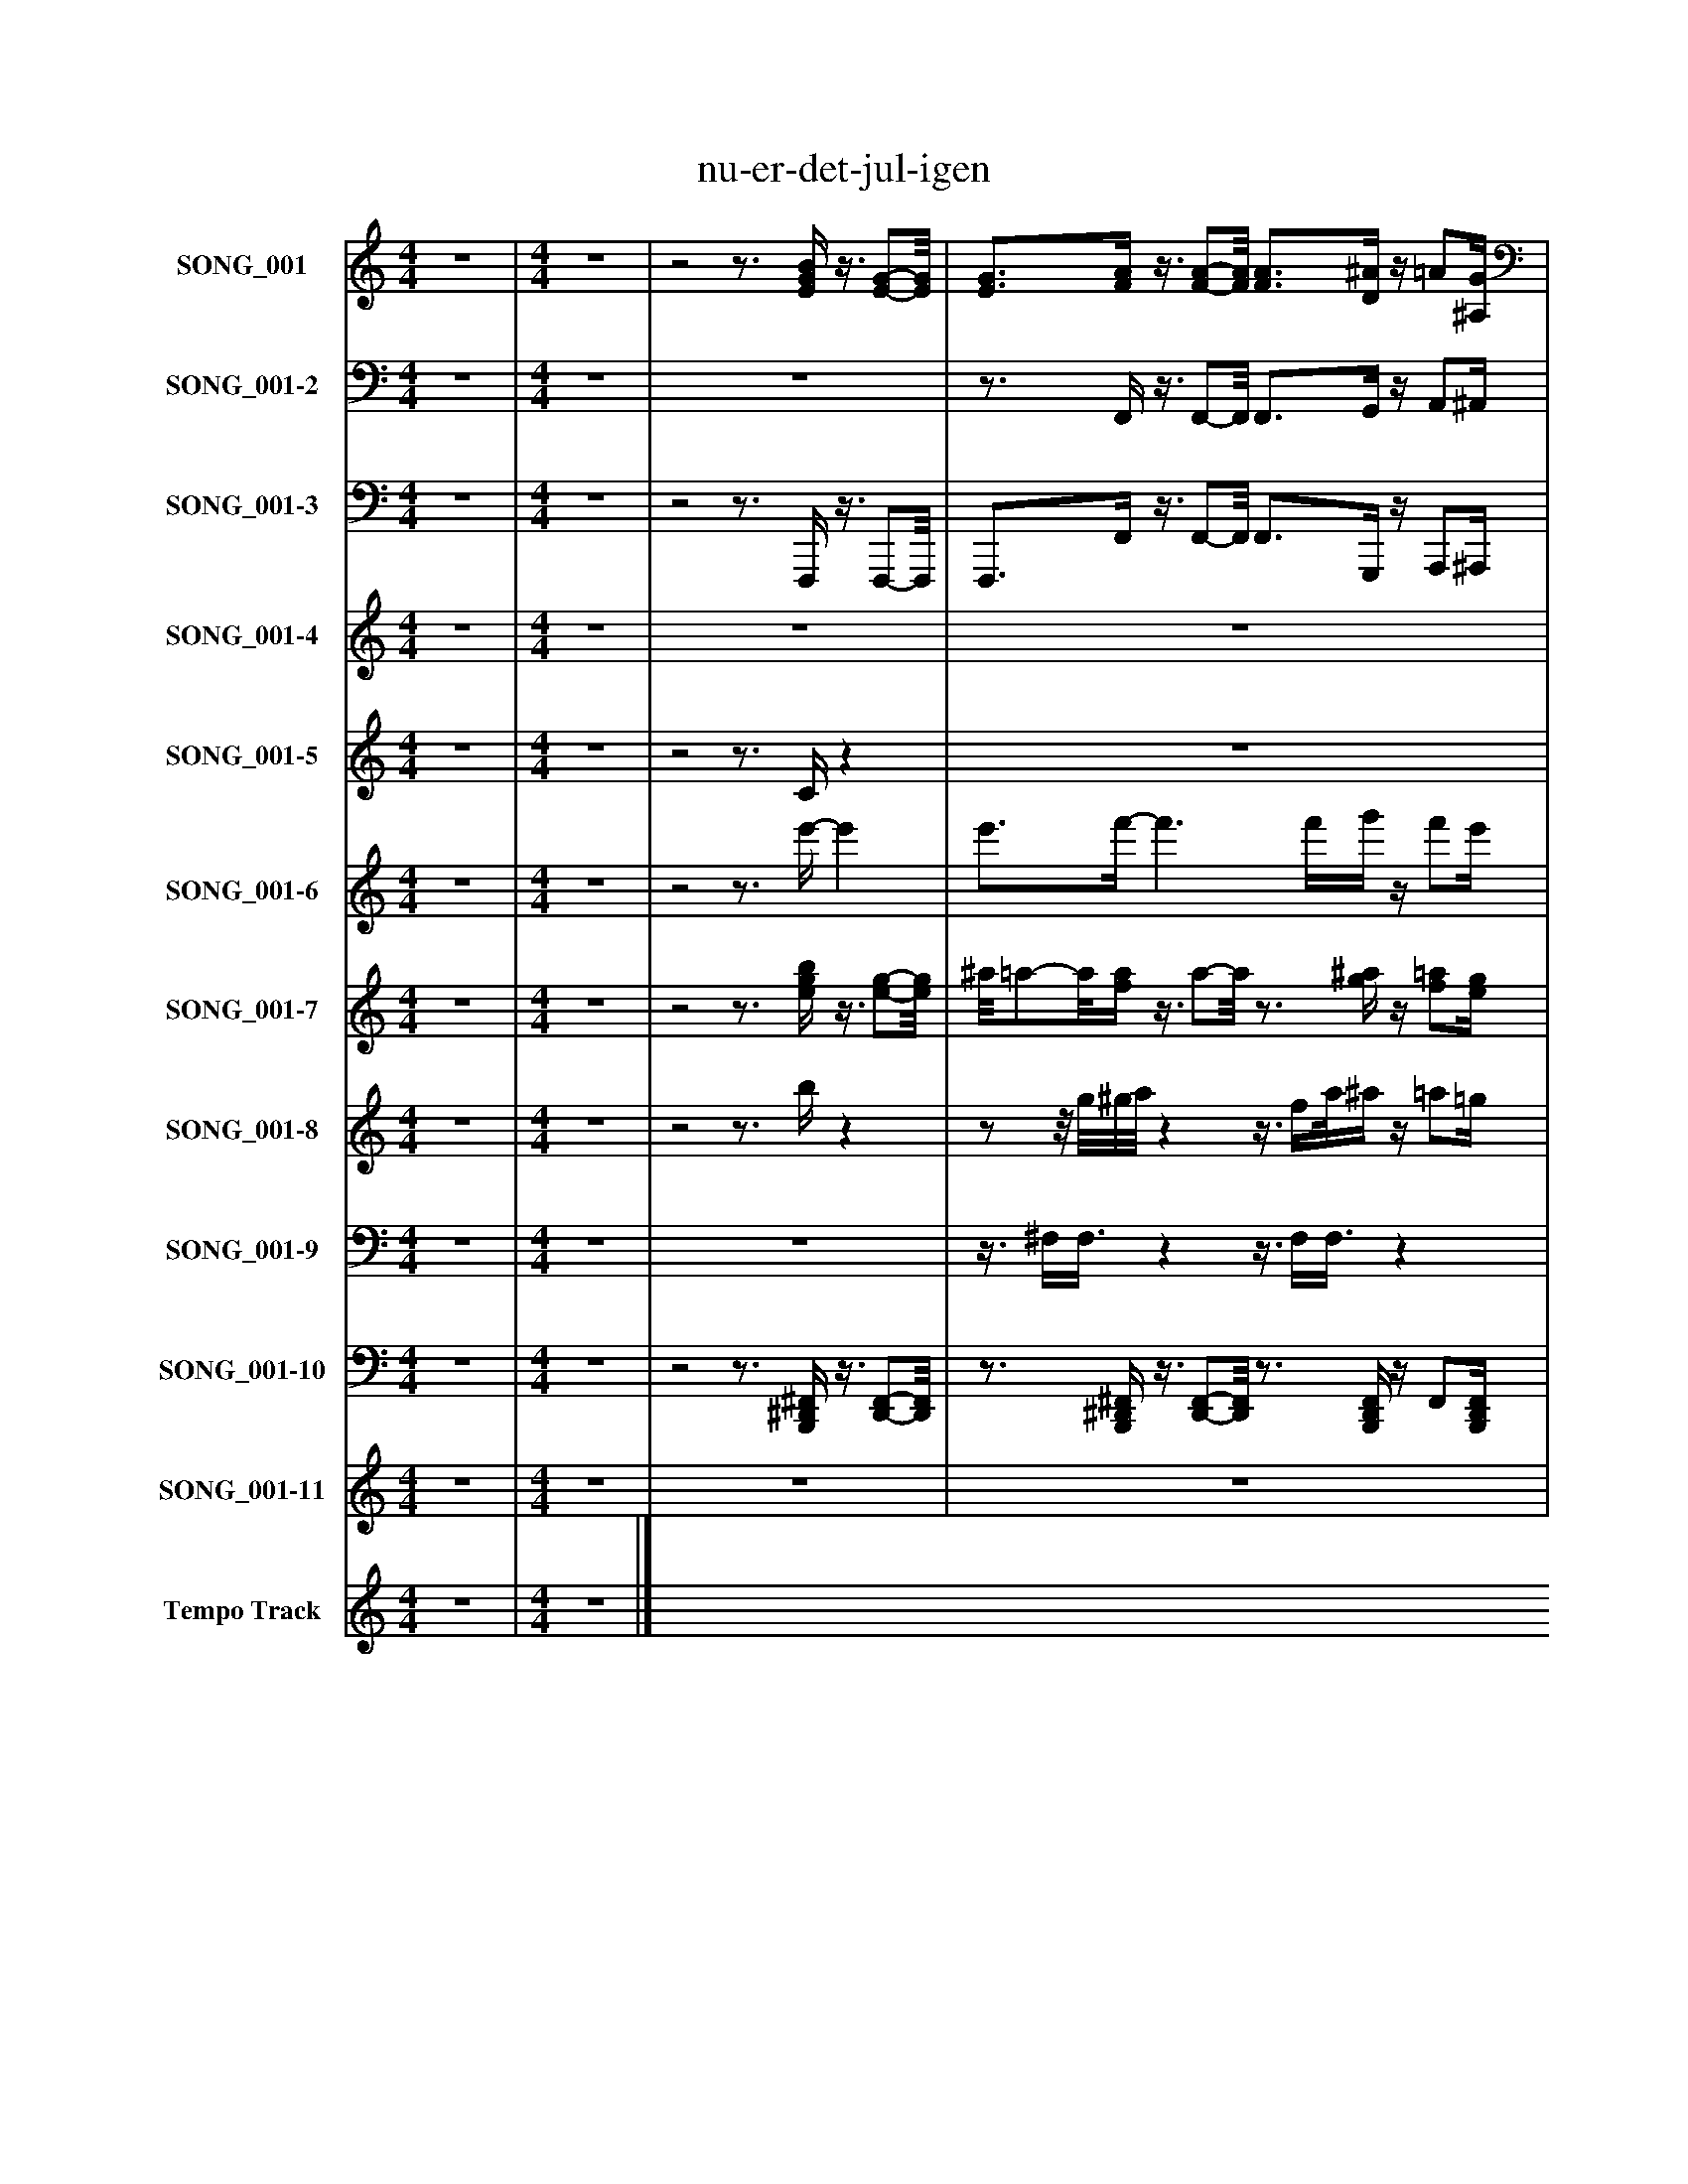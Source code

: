 %%abc-creator mxml2abc 1.4
%%abc-version 2.0
%%continueall true
%%titletrim true
%%titleformat A-1 T C1, Z-1, S-1
X: 0
T: nu-er-det-jul-igen
L: 1/4
M: 4/4
V: P1 name="SONG_001"
%%MIDI program 1 2
V: P2 name="SONG_001-2"
%%MIDI program 2 2
V: P3 name="SONG_001-3"
%%MIDI program 3 32
V: P4 name="SONG_001-4"
%%MIDI program 4 45
V: P5 name="SONG_001-5"
%%MIDI program 5 4
V: P6 name="SONG_001-6"
%%MIDI program 6 44
V: P7 name="SONG_001-7"
%%MIDI program 7 23
V: P8 name="SONG_001-8"
%%MIDI program 8 71
V: P9 name="SONG_001-9"
%%MIDI program 9 0
V: P10 name="SONG_001-10"
%%MIDI program 10 0
V: P11 name="SONG_001-11"
%%MIDI program 11 4
V: P12 name="Tempo Track"
%%MIDI program 12 -1
K: C
[V: P1]  z4 | [M: 4/4]  z4 |z2z3/4 [E/4G/4B/4]z3/8 [E/-G/-][E/8G/8] | [E3/4G3/4][F/4A/4]z3/8 [F/-A/-][F/8A/8] [F3/4A3/4][D/4^A/4]z/4 =A/[^A,/4G/4] |z/4 [B,/F/][G,/4E/4]z3/4 [E/4G/4]z3/4 F,/4z/4 A,3/4 |z/4 [F/A/]F,/4z/4 F3/4z/4 [F/A/]F,/4z/4 [F3/4A3/4] |z/4 [F/A/]F,/4- F,/4F3/4z/4 [F/A/]F,/4z/4 [F3/4A3/4] |z/4 F/F,/4- F,/4[F3/4A3/4]z/4 F/F,/4- F,/4[F/A/]F,/4- | F,/4[F3/4A3/4]z/4 G3/4z/4 [G/^A/]G,/4- G,/4[G3/4A3/4] |z/4 F/F,/4- F,/4[F3/4A3/4]z/4 [F/A/]G,/4- G,/4G3/4 |z/4 [G/^A/]G,/4- G,/4[G3/4A3/4]z/4 [G,/C/]F,/4z/4 [F3/4=A3/4] |z/4 [F/A/]G,/4- G,/4G3/4z/4 [G/^A/]G,/4- G,/4[G/A/]F,/4- | F,/4F3/4z/4 [F3/4A3/4]z/4 [F/A/]G,/4- G,/4G3/4 |z/4 [G/^A/]G,/4- G,/4[G3/4A3/4]z/4 [G,/C/]F,/4- F,/4[F3/4=A3/4] |z/4 [F3/4A3/4]z/4 [F3/4A3/4]z/4 [F3/4A3/4]z/4 F3/4 |z/4 [F3/4A3/4]z/4 [F3/4A3/4]z/4 [F3/4A3/4]z/4 F3/4 |z/4 A,3/4z/4 F3/4z/4 A,3/4z/4 F3/4 |z/4 [F3/4A3/4]z/4 [F3/4A3/4]z/4 [F3/4A3/4]z/4 G3/4 |z/4 [G3/4^A3/4]z/4 [G3/4A3/4]z/4 F3/4z/4 [F3/4=A3/4] |z/4 [F3/4A3/4]z/4 G3/4z/4 [G3/4^A3/4]z/4 [G3/4A3/4] |z/4 [G,3/4C3/4]z/4 [F3/4A3/4]z/4 [F3/4A3/4]z/4 G3/4 |z/4 G3/4z/4 [G3/4^A3/4]z/4 [F3/4=A3/4]z/4 [F3/4A3/4] |z/4 [F3/4A3/4]z/4 G3/4z/4 [G3/4^A3/4]z/4 [G3/4A3/4] |z/4 [C3/4D3/4E3/4]z/4 [F3/4A3/4]z/4 [F3/4A3/4]z/4 [F3/4A3/4] |z/4 [F3/4A3/4]z/4 [F3/4A3/4]z/4 [F3/4A3/4]z/4 [F,3/4F3/4A3/4f3/4] |z/4 [G,3/4G3/4^A3/4f3/4]z/4 [^G,3/4^G3/4B3/4f3/4]z/4 [=A,3/4=A3/4f3/4]z3/4 [^A,/4-E/4-] | [^A,3/4E3/4][=A,/4F/4]z3/4 [F/4A/4]z2|]
[V: P2]  z4 | [M: 4/4]  z4 | z4 |z3/4 F,,/4z3/8 F,,/-F,,/8 F,,3/4G,,/4z/4 A,,/^A,,/4 |z/4 B,,3/4z3 | z4 | z4 | z4 |z3/z/4 G,,/4- G,,z | z4 |z3/z/4 C,/4- C,z | z4 |z3/z/4 F,,/4- F,,z |z3/z/4 C,/4- C,z |z3/4 A,,/4- A,,/4F,,3/4z/4 A,,/F,,/4z |z3/4 F,,/4z3/z/4 F,,/4- F,, |z2z3/4 F,,/4- F,, |z3/4 F,,/4- F,,z3/4 F,,/4z |zz/4 G,,3/4z3/4 F,,/4z |z3/4 F,,/4z3/z/4 G,,/4- G,, |z3/4 F,,,/4- F,,,z3/4 F,,/4z |z3/4 G,,/4- G,,z3/4 F,,/4- F,, |z3/4 F,,/4z/4 G,,3/4z/4 G,,/G,,/4- G,, |z3/4 C,,/4z3/z/4 F,,/4- F,, |z3/4 A,,,/4- A,,,z3/4 F,,/4- F,,3/4G,,/4- | G,,3/4^G,,/4- G,,3/4A,,/4- A,,z |z3/4 F,,,/4- F,,,3/4F,,/4z2|]
[V: P3]  z4 | [M: 4/4]  z4 |z2z3/4 F,,,/4z3/8 F,,,/-F,,,/8 | F,,,3/4F,,/4z3/8 F,,/-F,,/8 F,,3/4G,,,/4z/4 A,,,/^A,,,/4 |z/4 B,,,/F,,,/4z3/4 F,,,/4- F,,,3/4F,,/8A,,,/8- A,,,3/4A,,,/8F,,,/8- | F,,,3/4F,,/8F,,/8- F,,3/4F,,,/8F,,,/8- F,,,3/4F,,/8F,,/8- F,,3/4F,,/4- | F,,3/4F,,/4- F,,3/4F,,,/4- F,,,3/4F,,/4- F,,3/4F,,/4- | F,,/8F,,/-F,,/8F,,/4- F,,3/4F,,,/4- F,,,3/4F,,/4- F,,3/4F,,/4- | F,,3/4G,,,/4- G,,,3/4G,,,/4- G,,,3/4G,,/4- G,,3/4F,,,/4- | F,,,3/4F,,/4- F,,3/4F,,,/4- F,,,3/4G,,/4- G,,3/4G,,/4- | G,,3/4G,,/4- G,,3/4C,,/4- C,,3/4F,,/4- F,,3/4F,,/4- | F,,3/4G,,/4- G,,3/4G,,,/4- G,,,3/4G,,/4- G,,3/4F,,/4- | F,,3/4F,,,/4- F,,,3/4F,,,/4- F,,,3/4G,,/4- G,,3/4G,,,/4- | G,,,3/4G,,/4- G,,3/4C,,/4- C,,3/4F,,/4- F,,3/4F,,,/4- | F,,,3/4A,,/4- A,,/4F,,/F,,,/4- F,,,/4A,,/F,,/8F,,/8- F,,3/4F,,,/8F,,,/8- | F,,,3/4F,,/8F,,/8- F,,3/4F,,,/4- F,,,3/4F,,/4- F,,3/4F,,,/4- | F,,,/4A,,,/F,,,/4- F,,,3/4F,,,/4- F,,,/4A,,,/F,,/4- F,,3/4F,,,/4- | F,,,3/4F,,/4- F,,3/4F,,,/4- F,,,3/4F,,/4 G,,3/4G,,,/8G,,,/8- | G,,,3/4G,,/8G,,/8- G,,/4G,,/G,,,/8F,,,/8- F,,,/4F,,/F,,/8F,,/8- F,,3/4F,,,/8F,,,/8- | F,,,3/4F,,/8G,,/8- G,,3/4G,,,/8G,,,/8- G,,,3/4G,,/4- G,,3/4C,,/8C,,/8- | C,,3/4F,,,/4- F,,,3/4F,,,/4- F,,,3/4F,,/8G,,/8- G,,3/4G,,,/4- | G,,,3/4G,,/4- G,,3/4G,,,/8F,,,/8- F,,,3/4F,,/4- F,,3/4F,,,/8F,,,/8- | F,,,3/4A,,/8G,,/8- G,,/4G,,/G,,,/4- G,,,/4^A,,/G,,/4- G,,3/4G,,,/4 | C,,3/4C,,/4 F,,3/4F,,,/4- F,,,3/4F,,/4- F,,3/4F,,,/4- | F,,,3/4A,,,/4- A,,,3/4F,,,/4- F,,,3/4F,,/4- F,,3/4G,,/4- | G,,3/4^G,,/4- G,,3/4A,,/4- A,,3/4F,,,/4- F,,,3/4F,,,/4- | F,,,3/4F,,/4- F,,3/4F,,,/4- F,,,z|]
[V: P4]  z4 | [M: 4/4]  z4 | z4 | z4 |z3z/4 A,3/4 |z/4 A3/4z/4 F3/4z/4 A3/4z/4 [F,3/4F3/4] |z/4 F,3/4z/4 F3/4z/4 A3/4z/4 F3/4 |z/4 F3/4z/4 F3/4zz/4 F3/4 |z/4 [F3/4A3/4]z/4 g3/4z/4 G3/4z/4 [G,3/4G3/4] |zz/4 F3/4z/4 A3/4z/4 G3/4 |z/4 G,3/4z/4 [^A,3/4G3/4]z/4 G,3/4z/4 F3/4 |z/4 [F3/4A3/4]z/4 G3/4z/4 ^A3/4z/4 G3/4 |z/4 F3/4z/4 [A3/4f3/4]z/4 F3/4z/4 G3/4 |z/4 ^A3/4z/4 G3/4z/4 G,3/4z/4 [F,3/4F3/4] | z4 | z4 | z4 | z4 | z4 | z4 | z4 | z4 | z4 | z4 | z4 | z4 | z4|]
[V: P5]  z4 | [M: 4/4]  z4 |z2z3/4 C/4z | z4 |z2z3/4 F/4- F3/4F/4 |z/4 F/F/4- F/4C3/4z/4 C/F/4- F/F/8[C3/8F3/8] |z/8 F/F3/8- F/8C3/4-C/8 C/-C/8F3/8z/8 E/[C3/8F3/8] |z/8 G3/8A/z/4 ^A/c/4- c/c/8c3/8- c/c/8C3/8- | C3/4[G/4^A/4]z/4 [G/A/][D/4G/4d/4]z/4 [G3/8A3/8][D/8A/8]G/4- G/G/8[F3/8=A3/8] |z/8 [F/A/][C3/8c3/8]z/8 [F/A/][C3/8F3/8A3/8]z/8 [F/-A/-][F/8A/8]G/4- G/8A/^A3/8- | ^A/8G/[D3/8F3/8] E/-E/8[E3/8-G3/8-] [E/G/][E/8G/8]F3/8- F3/4C/4- | C/C/8[G3/8^A3/8]z/8 [G/A/][D/8d/8]G/4z/8 [G/A/][D3/8-G3/8-A3/8-] [D/G/A/][D/8G/8A/8][F3/8=A3/8] |z/8 [F/A/][C3/8c3/8]z/8 [F/A/][C3/8F3/8A3/8]z/8 [F/A/]G3/8- G/8A/^A/8D/4- | D/8G/F/8D/4- D/8E/-E/8E/8G/8- G3/4F/4- F | F3/4F/8F/8- F3/4F/8[C/8F/8]z3/8 F3/8F/4- F/4C3/4 |z/4 C/F/4- F/F/8[C3/8F3/8]z/8 F/F3/8- F/8C3/4-C/8 |z/8 C/F3/8- F/8E/[C3/8F3/8] G/-G/8A3/8 ^A/-A/8c3/8- | c3/4[C/4-c/4-] [C3/c3/] [C3/8c3/8]^A/8 G3/8A3/8[D/8d/8]G/8- | G/4^A/8G3/8[D/4-G/4-A/4-] [D3/4G3/4A3/4][F/4=A/4]z/4 [F/A/][C/4-c/4-] [C/4c/4][F/A/][C/8A/8]F/8 |z/4 [F/A/]G/4- G/4A/^A/4- A/4G/[D/4F/4]z/8 E/-E/8[E/4-G/4-] | [E3/4G3/4]F/4- F3/4C/4- C3/4[G/4-^A/4-] [G/4A/4][G/A/][D/4-G/4-d/4-] | [D/4G/4d/4][G3/8^A3/8]D/8[G/4-A/4-] [G3/4A3/4][F/4=A/4]z/4 [F/A/][C/4-c/4-] [C/4c/4]A/[C/4F/4A/4] |z/8 F/8A/G/4- G/4A/^A/4- A/8G/-G/8[D/4F/4]z/8 E3/4[E/8-G/8-] | [E3/4G3/4][E/8G/8][C/8-F/8-] [CF]z2 | z4 | z4 | z4|]
[V: P6]  z4 | [M: 4/4]  z4 |z2z3/4 e'/4- e' | e'3/4f'/4- f'3/ f'/4g'/4z/4 f'/e'/4 | f'/8e'/8d'3/4z3/z/4 [F/8A/8]A,/8- A,3/4A,/8[F/8-A/8-] | [F3/4A3/4][F/8A/8]F/8- F3/4F/8[F/8-A/8-] [F/A/]F3/8[F/8-A/8-] [FA] | [F3/4A3/4]F/4- F/F/8[F3/8-A3/8-] [F3/8A3/8]F3/8[F/4-A/4-] [FA] | [F/8A/8]F/[F3/8-A3/8-] [F3/4A3/4]F/4- F3/4[F/4-A/4-] [FA] | [F3/4A3/4]G/4- G3/4[G/4-^A/4-] [G/A/][G/8A/8]G/8[G/4-A/4-] [G3/4A3/4]F/4- | F3/4[F/4-A/4-] [F/A/][F/8A/8]F/8[F/4-A/4-] [F3/4A3/4]G/4- G3/4[G/4-^A/4-] | [G3/^A3/] [G/4A/4][C/4-G/4-] [C3/4G3/4][F/4-=A/4-] [FA] | [F3/4A3/4]G/4- G3/4[G/4-^A/4-] [G/A/][G/8A/8]G/8[G/4-A/4-] [G3/4A3/4]F/4- | F3/4[F/4-A/4-] [F/A/]F/4[F/4-A/4-] [F3/4A3/4]G/4- G3/4[G/4-^A/4-] | [G/^A/][G/8A/8]G/8[G/4-A/4-] [G3/4A3/4][C/4-G/4-] [C3/4G3/4][F/4-=A/4-] [F3/4A3/4][A/4-f/4-] | [A2f2] [A3/4f3/4][A/8f/8]f/8- f3/4f/8[A/8-f/8-] | [A/f/]f3/8[A/8-f/8-] [A3/f3/] A/4f/4- f3/4A/8[A/8-f/8-] | [A/4f/4]A/f/4- f/f/8[A3/8-f3/8-] [A/4f/4]A3/8f/8f/4- f3/4[A/4-f/4-] | [A3f3] g3/4-g/8[^A/8-g/8-] | [^A/g/][A/8g/8]g/4[A/8-g/8-] [A3/4g3/4][A/8g/8]f/8- f3/4f/8[=A/8-f/8-] [A/f/][A/8f/8]f/4[A/8-f/8-] | [A3/4f3/4][A/8f/8]g/8- g3/4g/8[^A/8-g/8-] [A3/g3/] [A/4g/4]c/8[G/8-c/8-] | [G3/4c3/4][A/4-f/4-] [A3/f3/] [A/4f/4][A/8f/8]g/8- g | g3/4[^A/4-g/4-] [A3/4g3/4][A/8g/8][=A/8-f/8-] [A3/f3/] [A/8f/8]f/4[A/8-f/8-] | [A3/4f3/4][A/8f/8]g/8- g3/4[^A/4-g/4-] [A2g2] | [Ecd] [A3-f3-] | [A2f2] [A3/4f3/4][f/4-a/4-] [f3/4a3/4][g/4-^a/4-] | [g3/4^a3/4][^g/4-b/4-] [g3/4b3/4]=a/4- az3/4 [^A/4-e/4-] | [^A3/4e3/4][=A/4f/4]z3/4 [f/4f'/4]z2|]
[V: P7]  z4 | [M: 4/4]  z4 |z2z3/4 [e/4g/4b/4]z3/8 [e/-g/-][e/8g/8] | ^a/8=a/-a/8[f/4a/4]z3/8 a/-a/8z3/4 [g/4^a/4]z/4 [f/=a/][e/4g/4] |z/4 [d/f/]e/4z3/4 [e/4g/4]z2 | z4 | z4 | z4 | z4 | z4 | z4 | z4 | z4 | z4 |z/4 [F3/4A3/4]z/4 [F3/4A3/4]z/4 [F3/4A3/4]z/4 F3/4 |z/4 [F/4A/4]F/z/4 [F3/4A3/4]z/4 [F/4A/4]A,/z/4 F3/4 |z/4 A,3/4z/4 F3/4z/4 A,3/4z/4 F3/4 |z/4 [F3/4A3/4]z/4 [F3/4A3/4]z/4 [F3/4A3/4]z/4 G3/4 |z/4 [G3/4^A3/4]z/4 [G3/4A3/4]z/4 F3/4z/4 [F3/4=A3/4] |z/4 [F3/4A3/4]z/4 G3/4z/4 [G3/4^A3/4]z/4 [G3/4A3/4] |z/4 [C3/4G3/4]z/4 [F3/4A3/4]z/4 [F3/4A3/4]z/4 G3/4 |z/4 G3/4z/4 [G3/4^A3/4]z/4 [F3/4=A3/4]z/4 [F3/4A3/4] |z/4 [F3/4A3/4]z/4 G3/4z/4 [G3/4^A3/4]z/4 [G3/4A3/4] |z/4 [C3/4E3/4d3/4]z/4 [F3/4A3/4]z/4 [F3/4A3/4]z/4 [F3/4A3/4] |z/4 [F3/4A3/4]z/4 [F3/4A3/4]z/4 [F/A/]f/4z/4 a/4f/4f/4 |z/8 d/8^a/4g/4f/4 b/4^g/4f/4f/4z/4 =a/4f/z/8 ^c/8B/c/4 | d/4^d/4e/4f/4z/z/8 f/8a/8f/8- fz|]
[V: P8]  z4 | [M: 4/4]  z4 |z2z3/4 b/4z |z/z/8 g/8^g/8a/8zz3/8 f/4a/8^a/4z/4 =a/=g/4 | a/8g/8f/e/4- e/e/8g3/8z2 | z4 | z4 | z4 | z4 | z4 | z4 | z4 | z4 |z3z3/4 d'/4 |z3/4 a/4z/4 f3/4z/4 A/A/4z3/4 f/8f/8- | f/f/z3/z/4 f/4z/4 f/a/4 |z/8 f/8A3/4z3/4 f/4- f/4a3/4z3/4 a/4 |z3/4 a/4- a3/ a/4f/4 g/4^f/e'/4 |z2z3/4z/8 A/8- A3/4f/8f/8- | fz3/4z/8 ^a/8- a3/4a/4- a/4g3/4 |z/8 c3/4-c/8z/8 a/-a/8f/4- f3/4a/4z |z3/4 ^a/4- a3/4a/8=a/8- a3/4f/4- f/4e'/d'/8d'/8 |z3/4 a/4z/4 g3/4z3/4 ^a/4- a | G3/4c/4z3/z/4 f/4z/4 f/a/4 |z/8 f/8a3/4z/8 a/-a/8f/4- f3/4a/4- a3/4^a/4- | ^a3/4a/8b/8- bzz/8 e/8f/8e/8^d/8e/4f/8 |z/8 ^f/4g/4^g/4a/8z/ =f/8a/4f/8z2|]
[V: P9]  z4 | [M: 4/4]  z4 | z4 |z3/8 ^F,/4F,3/8zz3/8 F,/4F,3/8z |z3/z/4 [^A,,/4^A,/4]zz/4 ^F,3/4 |z/4 ^F,3/4z/4 F,3/4z/4 F,3/4z/4 F,3/4 |z/4 ^F,3/4z/4 F,3/4z/4 F,3/4z/4 F,3/4 |z/4 ^F,3/4z/4 F,3/4z/4 F,3/4z/4 F,3/4 |z/4 ^F,3/4z/4 F,3/4z/4 F,3/4z/4 F,3/4 |z/4 ^F,3/4z/4 F,3/4z/4 F,3/4z/4 F,3/4 |z/4 ^F,3/4z/4 F,3/4z/4 F,3/4z/4 F,3/4 |z/4 ^F,3/4z/4 F,3/4z/4 F,3/4z/4 F,3/4 |z/4 ^F,3/4z/4 F,3/4z/4 F,3/4z/4 F,3/4 |z/4 ^F,3/4z/4 F,3/4z/4 F,3/4z/4 F,/[F,/4G,/4] | ^F,/4F,/4F,/4[F,/4G,/4] F,/4F,/4F,/4[F,/4G,/4] F,/4F,/4F,/4[^C,/4F,/4] F,/4F,/4F,/4[F,/4G,/4] | ^F,/4F,/4F,/4[F,/4G,/4] F,/4F,/4F,/4[F,/4G,/4] F,/4F,/4F,/4[^C,/4F,/4] F,/4F,/4F,/4[F,/4G,/4] | ^F,/4F,/4F,/4[F,/4G,/4] F,/4F,/4F,/4[F,/4G,/4] F,/4F,/4F,/4[^C,/4F,/4] F,/4F,/4F,/4[F,/4G,/4] | ^F,/4F,/4F,/4[F,/4G,/4] F,/4F,/4F,/4[F,/4G,/4] F,/4F,/4F,/4[^C,/4F,/4] F,/4F,/4F,/4[F,/4G,/4] | ^F,/4F,/4F,/4[F,/4G,/4] F,/4F,/4F,/4[F,/4G,/4] F,/4F,/4F,/4[^C,/4F,/4] F,/4F,/4F,/4[F,/4G,/4] | ^F,/4F,/4F,/4[F,/4G,/4] F,/4F,/4F,/4[F,/4G,/4] F,/4F,/4F,/4[^C,/4F,/4] F,/4F,/4F,/4[F,/4G,/4] | ^F,/4F,/4F,/4[F,/4G,/4] F,/4F,/4F,/4[F,/4G,/4] F,/4F,/4F,/4[^C,/4F,/4] F,/4F,/4F,/4[F,/4G,/4] | ^F,/4F,/4F,/4[F,/4G,/4] F,/4F,/4F,/4[F,/4G,/4] F,/4F,/4F,/4[^C,/4F,/4] F,/4F,/4F,/4[F,/4G,/4] | ^F,/4F,/4F,/4[F,/4G,/4] F,/4F,/4F,/4[F,/4G,/4] F,/4F,/4F,/4[^C,/4F,/4] F,/4F,/4F,/4[F,/4G,/4] | ^F,/4F,/4F,/4[F,/4G,/4] F,/4F,/4F,/4[F,/4G,/4] F,/4F,/4F,/4[^C,/4F,/4] F,/4F,/4F,/4[F,/4G,/4] | ^F,/4F,/4F,/4[F,/4G,/4] F,/4F,/4F,/4[F,/4G,/4] F,/4F,/4F,/4[^C,/4F,/4] F,/4F,/4F,/4[F,/4G,/4] | ^F,/4F,/4F,/4[F,/4G,/4] F,/4F,/4F,/4[F,/4G,/4] F,/4F,/4F,/4[^C,/4F,/4] F,/4F,/4F,/4[F,/4G,/4] | ^F,/4F,/4F,/4[F,/4G,/4] F,/4F,/4F,/4[F,/4A,/4]z/8 A,3/4-A,/8z|]
[V: P10]  z4 | [M: 4/4]  z4 |z2z3/4 [B,,,/4^D,,/4^F,,/4]z3/8 [D,,/-F,,/-][D,,/8F,,/8] |z3/4 [B,,,/4^D,,/4^F,,/4]z3/8 [D,,/-F,,/-][D,,/8F,,/8]z3/4 [B,,,/4D,,/4F,,/4]z/4 F,,/[B,,,/4D,,/4F,,/4] |z/4 ^F,,/[B,,,/4^D,,/4F,,/4]z/4 F,,/4F,,/4[B,,,/4D,,/4]z3/4 [C,,/4^G,,/4]z/4 [=D,,/_E,,/G,,/][C,,/4G,,/4] |z/4 [D,,/_E,,/^G,,/][C,,/4G,,/4]z/4 [^D,,/G,,/][C,,/4G,,/4]z/4 [D,,/4G,,/4]=D,,/4[C,,/4G,,/4]z/4 [^D,,/G,,/][C,,/4G,,/4] |z/4 [^D,,/^G,,/][C,,/4G,,/4]z/4 [D,,/G,,/][C,,/4G,,/4]z/4 [D,,/G,,/][C,,/4G,,/4]z/4 [D,,/G,,/][C,,/4G,,/4] |z/4 [^D,,/^G,,/][C,,/4G,,/4]z/4 [D,,/G,,/][C,,/4G,,/4] =D,,/4[^D,,/4G,,/4]=D,,/4[C,,/4G,,/4]z/4 [^D,,/G,,/][C,,/4G,,/4] |z/4 [^D,,/^G,,/][C,,/4G,,/4]z/4 [=D,,/_E,,/G,,/][C,,/4G,,/4] D,,/4[^D,,/G,,/][C,,/4G,,/4]z/4 [=D,,/E,,/G,,/][C,,/4G,,/4] |z/4 [D,,/_E,,/^G,,/][C,,/4G,,/4]z/4 [^D,,/G,,/][C,,/4G,,/4]z/4 [D,,/4G,,/4]=D,,/4[C,,/4G,,/4]z/4 [^D,,/G,,/][C,,/4G,,/4] |z/4 [^D,,/^G,,/][C,,/4G,,/4]z/4 [D,,/G,,/][C,,/4G,,/4]z/4 [D,,/G,,/][C,,/4G,,/4]z/4 [D,,/G,,/][C,,/4G,,/4] |z/4 [^D,,/^G,,/][C,,/4G,,/4]z/4 [D,,/G,,/][C,,/4G,,/4] =D,,/4[^D,,/4G,,/4]=D,,/4[C,,/4G,,/4]z/4 [^D,,/G,,/][C,,/4G,,/4] |z/4 [^D,,/^G,,/][C,,/4G,,/4]z/4 [=D,,/_E,,/G,,/][C,,/4G,,/4] D,,/4[^D,,/G,,/][C,,/4G,,/4]z/4 [=D,,/E,,/G,,/][C,,/4G,,/4] |z/4 [D,,/_E,,/^G,,/][C,,/4G,,/4]z/4 [^D,,/G,,/][C,,/4G,,/4]z/4 [D,,/4G,,/4]=D,,/4[C,,/4G,,/4]z/4 [^D,,/G,,/][C,,/4G,,/4] |z/4 [^D,,/E,,/^G,,/][C,,/4G,,/4]z/4 [D,,/E,,/G,,/][C,,/4G,,/4]z/4 [D,,/E,,/G,,/][C,,/4G,,/4]z/4 [D,,/E,,/G,,/][C,,/4G,,/4] |z/4 [^D,,/E,,/^G,,/][C,,/4G,,/4]z/4 [D,,/E,,/G,,/][C,,/4G,,/4]z/4 [D,,/E,,/G,,/][C,,/4G,,/4]z/4 [D,,/E,,/][C,,/4G,,/4] |z/4 [^D,,/E,,/^G,,/][C,,/4G,,/4]z/4 [D,,/E,,/][C,,/4G,,/4]z/4 [D,,/E,,/G,,/][C,,/4G,,/4]z/4 [D,,/E,,/G,,/][C,,/4G,,/4] |z/4 [^D,,/E,,/^G,,/][C,,/4G,,/4]z/4 [D,,/E,,/G,,/][C,,/4G,,/4]z/4 [D,,/E,,/G,,/][C,,/4G,,/4]z/4 [D,,/E,,/][C,,/4G,,/4] |z/4 [^D,,/E,,/^G,,/][C,,/4G,,/4]z/4 [D,,/E,,/G,,/][C,,/4G,,/4]z/4 [D,,/E,,/G,,/][C,,/4G,,/4]z/4 [D,,/E,,/G,,/][C,,/4G,,/4] |z/4 [^D,,/E,,/^G,,/][C,,/4G,,/4]z/4 [D,,/E,,/G,,/][C,,/4G,,/4]z/4 [D,,/E,,/G,,/][C,,/4G,,/4]z/4 [D,,/E,,/][C,,/4G,,/4] |z/4 [^D,,/E,,/^G,,/][C,,/4G,,/4]z/4 [D,,/E,,/][C,,/4G,,/4]z/4 [D,,/E,,/G,,/][C,,/4G,,/4]z/4 [D,,/E,,/G,,/][C,,/4G,,/4] |z/4 [^D,,/E,,/^G,,/][C,,/4G,,/4]z/4 [D,,/E,,/G,,/][C,,/4G,,/4]z/4 [D,,/E,,/G,,/][C,,/4G,,/4]z/4 [D,,/E,,/][C,,/4G,,/4] |z/4 [^D,,/E,,/^G,,/][C,,/4G,,/4]z/4 [D,,/E,,/G,,/][C,,/4G,,/4]z/4 [D,,/E,,/G,,/][C,,/4G,,/4]z/4 [D,,/E,,/G,,/][C,,/4G,,/4] |z/4 [^D,,/E,,/^G,,/][C,,/4G,,/4]z/4 [D,,/E,,/G,,/][C,,/4G,,/4]z/4 [D,,/E,,/G,,/][C,,/4G,,/4]z/4 [D,,/E,,/][C,,/4G,,/4] |z/4 [^D,,/E,,/^G,,/][C,,/4G,,/4]z/4 [D,,/E,,/][C,,/4G,,/4]z/4 [D,,/E,,/G,,/][C,,/4G,,/4]z/4 [D,,/E,,/G,,/][C,,/4G,,/4] |z/4 [^D,,/E,,/^G,,/][C,,/4G,,/4]z/4 [D,,/E,,/G,,/][C,,/4G,,/4]z/4 [D,,/E,,/G,,/][C,,/4G,,/4]z/4 G,,/[C,,/4G,,/4] |z/4 ^G,,/[C,,/4G,,/4]z/4 [E,,/4G,,/4]E,,/4C,,/4z2|]
[V: P11]  z4 | [M: 4/4]  z4 | z4 | z4 |z3z3/4 [F/4-A/4-] | [F3/4A3/4]F/4- F3/4[F/4-A/4-] [F3/4A3/4][F/4-A/4-] [FA] | [F/A/][F/8A/8]F3/8- F/F/8[F3/8-A3/8-] [F/A/][F/8A/8][F3/8-A3/8-] [FA] | [F/A/][F/8A/8]A3/8- A/A/8F3/8- F/F/8A3/8- A | A3/4G/4- G/G/8^A3/8- A/A/8A3/8- A/A/8F3/8- | F/F/8A3/8- A/A/8A3/8- A/A/8G3/8- G/G/8^A3/8- | ^A3/ A/8[C3/8-G3/8-] [C/G/][C/8G/8][F3/8-=A3/8-] [FA] | [F/A/][F/8A/8]G3/8- G3/4^A/4- A/A/8A3/8- A/A/8F3/8- | F/F/8A3/8- A/A/8A3/8- A3/4G/4- G3/4^A/4- | ^A/A/8A3/8- A3/4[C/4-G/4-] [C/G/][C/8G/8]F/8=A/4- A | A3/4A/8[F/8-A/8-] [F3/A3/] [F/4A/4]F/4- F3/4[F/4-A/4-] | [F3/4A3/4]A/4- A3/ A/8F3/8- F/F/8A/8F/4- | F/F/8F3/8- F/F/8A3/8- A/A/8F3/8- F/F/8A3/8- | A2 A3/4A/8G/8- G3/4^A/4- | ^A3/4A/4- A3/4F/4- F3/4=A/4- A3/4A/4- | A3/4G/4- G3/4^A/4- A3/ A/4[C/4-G/4-] | [C3/4G3/4][F/4-A/4-] [F3/A3/] [F/4A/4]G/4- G | G/G/8^A3/8- A3/4[F/4-=A/4-] [F3/A3/] [F/4A/4]A/4- | A3/4G/4- G3/4^A/4- A3/ A/4C/8[D/8-E/8-G/8-] | [D3/4E3/4G3/4][D/8E/8G/8][F/8-A/8-] [F3A3] | [F3A3]z | z4 | z4|]
[V: P12]  z4 | [M: 4/4]  z4|]

